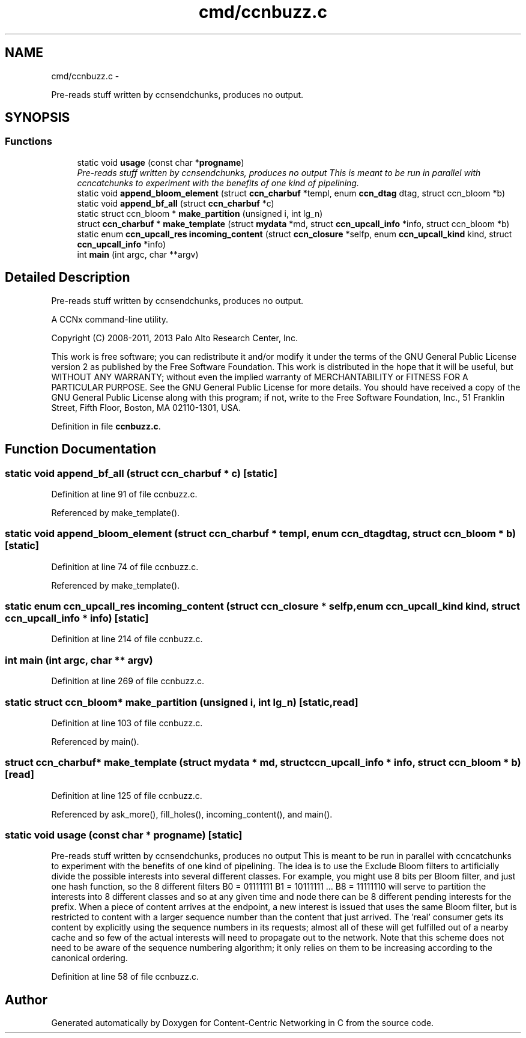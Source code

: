 .TH "cmd/ccnbuzz.c" 3 "19 May 2013" "Version 0.7.2" "Content-Centric Networking in C" \" -*- nroff -*-
.ad l
.nh
.SH NAME
cmd/ccnbuzz.c \- 
.PP
Pre-reads stuff written by ccnsendchunks, produces no output.  

.SH SYNOPSIS
.br
.PP
.SS "Functions"

.in +1c
.ti -1c
.RI "static void \fBusage\fP (const char *\fBprogname\fP)"
.br
.RI "\fIPre-reads stuff written by ccnsendchunks, produces no output This is meant to be run in parallel with ccncatchunks to experiment with the benefits of one kind of pipelining. \fP"
.ti -1c
.RI "static void \fBappend_bloom_element\fP (struct \fBccn_charbuf\fP *templ, enum \fBccn_dtag\fP dtag, struct ccn_bloom *b)"
.br
.ti -1c
.RI "static void \fBappend_bf_all\fP (struct \fBccn_charbuf\fP *c)"
.br
.ti -1c
.RI "static struct ccn_bloom * \fBmake_partition\fP (unsigned i, int lg_n)"
.br
.ti -1c
.RI "struct \fBccn_charbuf\fP * \fBmake_template\fP (struct \fBmydata\fP *md, struct \fBccn_upcall_info\fP *info, struct ccn_bloom *b)"
.br
.ti -1c
.RI "static enum \fBccn_upcall_res\fP \fBincoming_content\fP (struct \fBccn_closure\fP *selfp, enum \fBccn_upcall_kind\fP kind, struct \fBccn_upcall_info\fP *info)"
.br
.ti -1c
.RI "int \fBmain\fP (int argc, char **argv)"
.br
.in -1c
.SH "Detailed Description"
.PP 
Pre-reads stuff written by ccnsendchunks, produces no output. 

A CCNx command-line utility.
.PP
Copyright (C) 2008-2011, 2013 Palo Alto Research Center, Inc.
.PP
This work is free software; you can redistribute it and/or modify it under the terms of the GNU General Public License version 2 as published by the Free Software Foundation. This work is distributed in the hope that it will be useful, but WITHOUT ANY WARRANTY; without even the implied warranty of MERCHANTABILITY or FITNESS FOR A PARTICULAR PURPOSE. See the GNU General Public License for more details. You should have received a copy of the GNU General Public License along with this program; if not, write to the Free Software Foundation, Inc., 51 Franklin Street, Fifth Floor, Boston, MA 02110-1301, USA. 
.PP
Definition in file \fBccnbuzz.c\fP.
.SH "Function Documentation"
.PP 
.SS "static void append_bf_all (struct \fBccn_charbuf\fP * c)\fC [static]\fP"
.PP
Definition at line 91 of file ccnbuzz.c.
.PP
Referenced by make_template().
.SS "static void append_bloom_element (struct \fBccn_charbuf\fP * templ, enum \fBccn_dtag\fP dtag, struct ccn_bloom * b)\fC [static]\fP"
.PP
Definition at line 74 of file ccnbuzz.c.
.PP
Referenced by make_template().
.SS "static enum \fBccn_upcall_res\fP incoming_content (struct \fBccn_closure\fP * selfp, enum \fBccn_upcall_kind\fP kind, struct \fBccn_upcall_info\fP * info)\fC [static]\fP"
.PP
Definition at line 214 of file ccnbuzz.c.
.SS "int main (int argc, char ** argv)"
.PP
Definition at line 269 of file ccnbuzz.c.
.SS "static struct ccn_bloom* make_partition (unsigned i, int lg_n)\fC [static, read]\fP"
.PP
Definition at line 103 of file ccnbuzz.c.
.PP
Referenced by main().
.SS "struct \fBccn_charbuf\fP* make_template (struct \fBmydata\fP * md, struct \fBccn_upcall_info\fP * info, struct ccn_bloom * b)\fC [read]\fP"
.PP
Definition at line 125 of file ccnbuzz.c.
.PP
Referenced by ask_more(), fill_holes(), incoming_content(), and main().
.SS "static void usage (const char * progname)\fC [static]\fP"
.PP
Pre-reads stuff written by ccnsendchunks, produces no output This is meant to be run in parallel with ccncatchunks to experiment with the benefits of one kind of pipelining. The idea is to use the Exclude Bloom filters to artificially divide the possible interests into several different classes. For example, you might use 8 bits per Bloom filter, and just one hash function, so the 8 different filters B0 = 01111111 B1 = 10111111 ... B8 = 11111110 will serve to partition the interests into 8 different classes and so at any given time and node there can be 8 different pending interests for the prefix. When a piece of content arrives at the endpoint, a new interest is issued that uses the same Bloom filter, but is restricted to content with a larger sequence number than the content that just arrived. The 'real' consumer gets its content by explicitly using the sequence numbers in its requests; almost all of these will get fulfilled out of a nearby cache and so few of the actual interests will need to propagate out to the network. Note that this scheme does not need to be aware of the sequence numbering algorithm; it only relies on them to be increasing according to the canonical ordering. 
.PP
Definition at line 58 of file ccnbuzz.c.
.SH "Author"
.PP 
Generated automatically by Doxygen for Content-Centric Networking in C from the source code.

